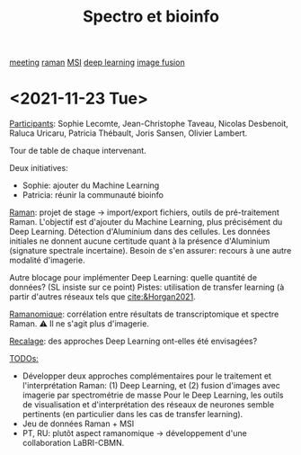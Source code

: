 :PROPERTIES:
:ID:       2ae9872a-5879-4c00-921c-aeffefd7e01d
:END:
#+title: Spectro et bioinfo
[[id:2dff42d8-b57a-4c3a-8619-3bfde728f67e][meeting]] [[id:e3a7eea4-ecbd-4426-a339-aa5f9bf2f565][raman]] [[id:69f67e89-6a6a-4cae-b60b-a0cd5a352128][MSI]] [[id:25ea27df-6151-474f-814c-d1b3657282fa][deep learning]] [[id:9e91390d-acd7-401b-994f-14a45419420c][image fusion]]
* <2021-11-23 Tue>
:PROPERTIES:
:ID:       1de4915d-229e-420d-bf9a-a2901a191f07
:END:
_Participants_: Sophie Lecomte, Jean-Christophe Taveau, Nicolas Desbenoit, Raluca Uricaru, Patricia Thébault, Joris Sansen, Olivier Lambert.

Tour de table de chaque intervenant.

Deux initiatives:
- Sophie: ajouter du Machine Learning
- Patricia: réunir la communauté bioinfo

_Raman_: projet de stage → import/export fichiers, outils de pré-traitement Raman.
L'objectif est d'ajouter du Machine Learning, plus précisément du Deep Learning. Détection d'Aluminium dans des cellules. Les données initiales ne donnent aucune certitude quant à la présence d'Aluminium (signature spectrale incertaine). Besoin de s'en assurer: recours à une autre modalité d'imagerie.

Autre blocage pour implémenter Deep Learning: quelle quantité de données? (SL insiste sur ce point)
Pistes: utilisation de transfer learning (à partir d'autres réseaux tels que [[cite:&Horgan2021]].

_Ramanomique_: corrélation entre résultats de transcriptomique et spectre Raman.
⚠ Il ne s'agit plus d'imagerie.

_Recalage_: des approches Deep Learning ont-elles été envisagées?

_TODOs:_
  - Développer deux approches complémentaires pour le traitement et l'interprétation Raman: (1) Deep Learning, et (2) fusion d'images avec imagerie par spectrométrie de masse
    Pour le Deep Learning, les outils de visualisation et d'interprétation des réseaux de neurones semble pertinents (en particulier dans les cas de transfer learning).
  - Jeu de données Raman + MSI
  - PT, RU: plutôt aspect ramanomique → développement d'une collaboration LaBRI-CBMN.
   
    

